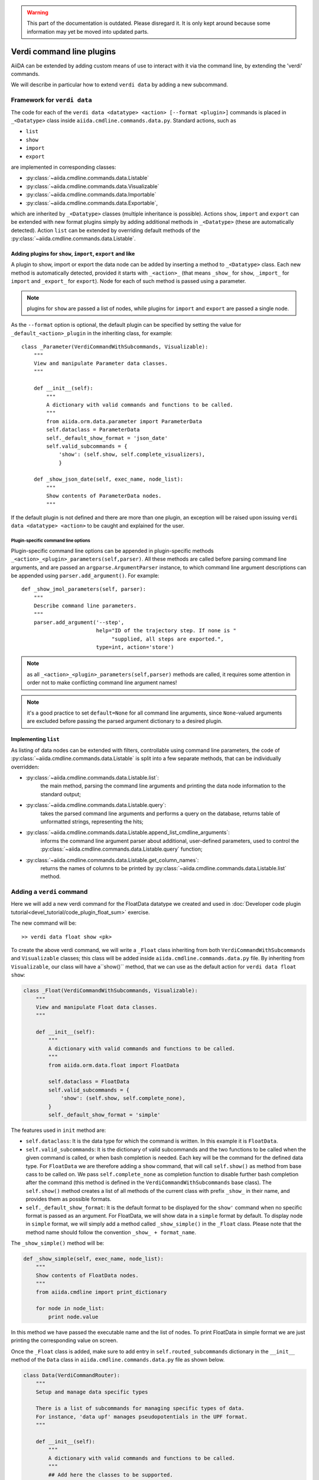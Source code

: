 .. warning:: This part of the documentation is outdated. Please disregard it.
   It is only kept around because some information may yet be moved into updated parts.

Verdi command line plugins
##########################

AiiDA can be extended by adding custom means of use to interact with it via
the command line, by extending the 'verdi' commands. 

We will describe in particular how to extend ``verdi data`` by adding a 
new subcommand.

Framework for ``verdi data``
++++++++++++++++++++++++++++

The code for each of the ``verdi data <datatype> <action> [--format <plugin>]``
commands is placed in ``_<Datatype>`` class inside
``aiida.cmdline.commands.data.py``. Standard actions, such as

* ``list``
* ``show``
* ``import``
* ``export``

are implemented in corresponding classes:

* :py:class:`~aiida.cmdline.commands.data.Listable`
* :py:class:`~aiida.cmdline.commands.data.Visualizable`
* :py:class:`~aiida.cmdline.commands.data.Importable`
* :py:class:`~aiida.cmdline.commands.data.Exportable`,

which are inherited by ``_<Datatype>`` classes (multiple inheritance is
possible). Actions ``show``, ``import`` and ``export`` can be extended with
new format plugins simply by adding additional methods in ``_<Datatype>``
(these are automatically detected). Action ``list`` can be extended by
overriding default methods of the
:py:class:`~aiida.cmdline.commands.data.Listable`.

Adding plugins for ``show``, ``import``, ``export`` and like
------------------------------------------------------------

A plugin to show, import or export the data node can be added by inserting
a method to ``_<Datatype>`` class. Each new method is automatically detected,
provided it starts with ``_<action>_`` (that means ``_show_`` for ``show``,
``_import_`` for ``import`` and ``_export_`` for ``export``). Node for each
of such method is passed using a parameter.

.. note:: plugins for ``show`` are passed a list of nodes, while plugins for
    ``import`` and ``export`` are passed a single node.

As the ``--format`` option is optional, the default plugin can be specified
by setting the value for ``_default_<action>_plugin`` in the inheriting class,
for example::

    class _Parameter(VerdiCommandWithSubcommands, Visualizable):
        """
        View and manipulate Parameter data classes.
        """

        def __init__(self):
            """
            A dictionary with valid commands and functions to be called.
            """
            from aiida.orm.data.parameter import ParameterData
            self.dataclass = ParameterData
            self._default_show_format = 'json_date'
            self.valid_subcommands = {
                'show': (self.show, self.complete_visualizers),
                }

        def _show_json_date(self, exec_name, node_list):
            """
            Show contents of ParameterData nodes.
            """

If the default plugin is not defined and there are more than one plugin,
an exception will be raised upon issuing ``verdi data <datatype> <action>``
to be caught and explained for the user.

Plugin-specific command line options
====================================

Plugin-specific command line options can be appended in plugin-specific
methods ``_<action>_<plugin>_parameters(self,parser)``. All these methods
are called before parsing command line arguments, and are passed an
``argparse.ArgumentParser`` instance, to which command line argument
descriptions can be appended using ``parser.add_argument()``. For example::

    def _show_jmol_parameters(self, parser):
        """
        Describe command line parameters.
        """
        parser.add_argument('--step',
                            help="ID of the trajectory step. If none is "
                                 "supplied, all steps are exported.",
                            type=int, action='store')

.. note:: as all ``_<action>_<plugin>_parameters(self,parser)`` methods are
    called, it requires some attention in order not to make conflicting
    command line argument names!
.. note:: it's a good practice to set ``default=None`` for all command line
    arguments, since ``None``-valued arguments are excluded before passing
    the parsed argument dictionary to a desired plugin.

Implementing ``list``
---------------------

As listing of data nodes can be extended with filters, controllable using
command line parameters, the code of
:py:class:`~aiida.cmdline.commands.data.Listable` is split into a few
separate methods, that can be individually overridden:

* :py:class:`~aiida.cmdline.commands.data.Listable.list`:
    the main method, parsing the command line arguments and printing the
    data node information to the standard output;
* :py:class:`~aiida.cmdline.commands.data.Listable.query`:
    takes the parsed command line arguments and performs a query on the
    database, returns table of unformatted strings, representing the hits;
* :py:class:`~aiida.cmdline.commands.data.Listable.append_list_cmdline_arguments`:
    informs the command line argument parser about additional, user-defined
    parameters, used to control the
    :py:class:`~aiida.cmdline.commands.data.Listable.query` function;
* :py:class:`~aiida.cmdline.commands.data.Listable.get_column_names`:
    returns the names of columns to be printed by
    :py:class:`~aiida.cmdline.commands.data.Listable.list` method.


Adding a ``verdi`` command
++++++++++++++++++++++++++

Here we will add a new verdi command for the FloatData datatype 
we created and used in 
:doc:`Developer code plugin tutorial<devel_tutorial/code_plugin_float_sum>`
exercise.  

The new command will be::

    >> verdi data float show <pk>

To create the above verdi command, we will write a ``_Float`` class 
inheriting from both ``VerdiCommandWithSubcommands`` and ``Visualizable`` 
classes; this class will be added
inside ``aiida.cmdline.commands.data.py`` file. 
By inheriting from ``Visualizable``, our class will have a``show()`` method, 
that we can use as the default action for ``verdi data float show``:

.. code-block:: python

	class _Float(VerdiCommandWithSubcommands, Visualizable):
	    """
	    View and manipulate Float data classes.
	    """

	    def __init__(self):
		"""
		A dictionary with valid commands and functions to be called.
		"""
		from aiida.orm.data.float import FloatData

		self.dataclass = FloatData
		self.valid_subcommands = {
		    'show': (self.show, self.complete_none),
		}
		self._default_show_format = 'simple'


The features used in ``init`` method are:

* ``self.dataclass``: It is the data type for which the command is written. 
  In this example it is ``FloatData``.

* ``self.valid_subcommands``: It is the dictionary of valid subcommands and the
  two functions to be called when the given command is called, or when bash
  completion is needed.    Each key will be the command for the defined data
  type. For ``FloatData`` we are therefore adding a ``show`` command,
  that will call ``self.show()`` as method from base cass to be called on. 
  We pass ``self.complete_none`` as completion function to disable further
  bash completion after the command (this method is defined in the
  ``VerdiCommandWithSubcommands`` base class).
  The ``self.show()`` method creates a list of all methods of the current class
  with prefix ``_show_`` in their name, and provides them as possible
  formats.

* ``self._default_show_format``: It is the default format to be displayed 
  for the ``show'`` command when no specific format is passed as an argument. 
  For FloatData, we will show data in a ``simple`` format by default. 
  To display node in ``simple`` format, we will simply add a method called 
  ``_show_simple()`` in the ``_Float`` class. 
  Please note that the method name should follow the convention 
  ``_show_ + format_name``.


The ``_show_simple()`` method will be:

.. code-block:: python

	def _show_simple(self, exec_name, node_list):
	    """
	    Show contents of FloatData nodes.
	    """
	    from aiida.cmdline import print_dictionary

	    for node in node_list:
	        print node.value

In this method we have passed the executable name and the list of nodes. 
To print FloatData in simple format we are just printing the corresponding
value on screen.

Once the ``_Float`` class is added, make sure to add entry in 
``self.routed_subcommands`` dictionary in the ``__init__`` method of the 
``Data`` class in ``aiida.cmdline.commands.data.py`` file as shown below.

.. code-block:: python

	class Data(VerdiCommandRouter):
	    """
	    Setup and manage data specific types
	    
	    There is a list of subcommands for managing specific types of data.
	    For instance, 'data upf' manages pseudopotentials in the UPF format.
	    """

	    def __init__(self):
		"""
		A dictionary with valid commands and functions to be called.
		"""
		## Add here the classes to be supported.
		self.routed_subcommands = {
		    .
		    .
		    # other entries
		    'float': _Float,
		}



The new verdi command ``float``, is now ready!

Try experimenting by adding other formats for ``show`` command 
or by adding other commands like ``list``, ``import`` and ``export`` 
for FloatData data type.











